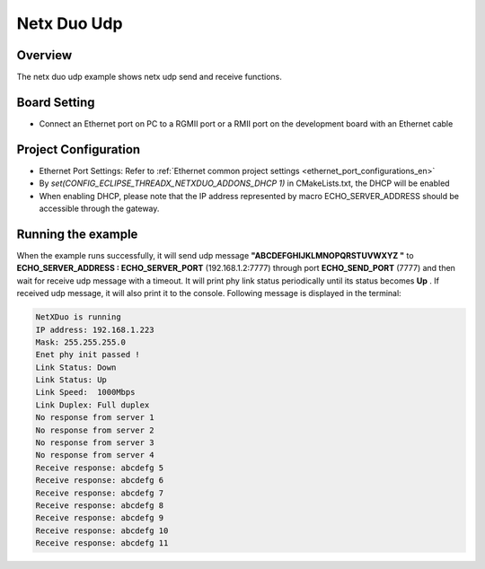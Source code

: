 .. _netx_duo_udp:

Netx Duo Udp
========================

Overview
--------

The netx duo udp example shows netx udp send and receive functions.

Board Setting
-------------

- Connect an Ethernet port on PC to a RGMII port or a RMII port on the development board with an Ethernet cable

Project Configuration
---------------------

- Ethernet Port Settings: Refer to :ref:`Ethernet common project settings <ethernet_port_configurations_en>`

- By `set(CONFIG_ECLIPSE_THREADX_NETXDUO_ADDONS_DHCP 1)` in CMakeLists.txt, the DHCP will be enabled

- When enabling DHCP, please note that the IP address represented by macro ECHO_SERVER_ADDRESS should be accessible through the gateway.

Running the example
-------------------

When the example runs successfully, it will send udp message **"ABCDEFGHIJKLMNOPQRSTUVWXYZ "**  to **ECHO_SERVER_ADDRESS : ECHO_SERVER_PORT** (192.168.1.2:7777) through port **ECHO_SEND_PORT** (7777) and then wait for receive udp message with a timeout. It will print phy link status periodically until its status becomes **Up** . If received udp message, it will also print it to the console. Following message is displayed in the terminal:

.. code-block:: console

   NetXDuo is running
   IP address: 192.168.1.223
   Mask: 255.255.255.0
   Enet phy init passed !
   Link Status: Down
   Link Status: Up
   Link Speed:  1000Mbps
   Link Duplex: Full duplex
   No response from server 1
   No response from server 2
   No response from server 3
   No response from server 4
   Receive response: abcdefg 5
   Receive response: abcdefg 6
   Receive response: abcdefg 7
   Receive response: abcdefg 8
   Receive response: abcdefg 9
   Receive response: abcdefg 10
   Receive response: abcdefg 11

